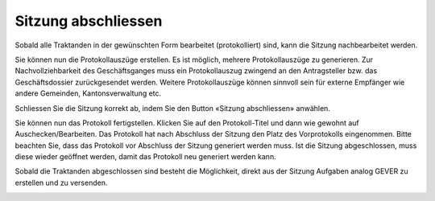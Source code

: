 
Sitzung abschliessen
--------------------
Sobald alle Traktanden in der gewünschten Form bearbeitet (protokolliert) sind,
kann die Sitzung nachbearbeitet werden.

|img-spvupdate-27|

Sie können nun die Protokollauszüge erstellen. Es ist möglich, mehrere
Protokollauszüge zu generieren. Zur Nachvollziehbarkeit des Geschäftsganges
muss ein Protokollauszug zwingend an den Antragsteller bzw. das Geschäftsdossier
zurückgesendet werden. Weitere Protokollauszüge können sinnvoll sein für externe
Empfänger wie andere Gemeinden, Kantonsverwaltung etc.

|img-spvupdate-34|
|img-spvupdate-35|

Schliessen Sie die Sitzung korrekt ab, indem Sie den Button «Sitzung
abschliessen» anwählen.

|img-spvupdate-28|

Sie können nun das Protokoll fertigstellen. Klicken Sie auf den Protokoll-Titel
und dann wie gewohnt auf Auschecken/Bearbeiten. Das Protokoll hat nach Abschluss
der Sitzung den Platz des Vorprotokolls eingenommen. Bitte beachten Sie, dass
das Protokoll vor Abschluss der Sitzung generiert werden muss. Ist die Sitzung
abgeschlossen, muss diese wieder geöffnet werden, damit das Protokoll neu
generiert werden kann.

|img-spvupdate-29|
|img-spvupdate-30|

Sobald die Traktanden abgeschlossen sind besteht die Möglichkeit, direkt aus der
Sitzung Aufgaben analog GEVER zu erstellen und zu versenden.

|img-spvupdate-31|

.. |img-spvupdate-27| image:: ../img/media/img-spvupdate-27.png
.. |img-spvupdate-28| image:: ../img/media/img-spvupdate-28.png
.. |img-spvupdate-29| image:: ../img/media/img-spvupdate-29.png
.. |img-spvupdate-30| image:: ../img/media/img-spvupdate-30.png
.. |img-spvupdate-31| image:: ../img/media/img-spvupdate-31.png
.. |img-spvupdate-34| image:: ../img/media/img-spvupdate-34.png
.. |img-spvupdate-35| image:: ../img/media/img-spvupdate-35.png
